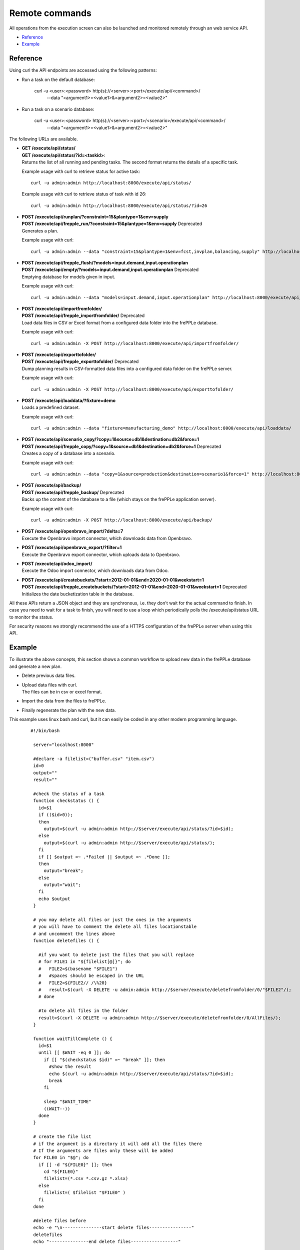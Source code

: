 ===============
Remote commands
===============

All operations from the execution screen can also be launched and
monitored remotely through an web service API.

* `Reference`_
* `Example`_


Reference
---------

Using curl the API endpoints are accessed using the following patterns:

* Run a task on the default database:

   curl -u <user>:<password> http(s)://<server>:<port>/execute/api/<command>/
     --data "<argument1>=<value1>&<argument2>=<value2>"

* Run a task on a scenario database:

   curl -u <user>:<password> http(s)://<server>:<port>/<scenario>/execute/api/<command>/
     --data "<argument1>=<value1>&<argument2>=<value2>"

The following URLs are available.

* | **GET /execute/api/status/**
  | **GET /execute/api/status/?id=<taskid>**:
  | Returns the list of all running and pending tasks. The second format
    returns the details of a specific task.

  Example usage with curl to retrieve status for active task::

      curl -u admin:admin http://localhost:8000/execute/api/status/

  Example usage with curl to retrieve status of task with id 26::

      curl -u admin:admin http://localhost:8000/execute/api/status/?id=26

* | **POST /execute/api/runplan/?constraint=15&plantype=1&env=supply**
  | **POST /execute/api/frepple_run/?constraint=15&plantype=1&env=supply** Deprecated
  | Generates a plan.

  Example usage with curl::

     curl -u admin:admin --data "constraint=15&plantype=1&env=fcst,invplan,balancing,supply" http://localhost:8000/execute/api/runplan/

* | **POST /execute/api/frepple_flush/?models=input.demand,input.operationplan**
  | **POST /execute/api/empty/?models=input.demand,input.operationplan** Deprecated
  | Emptying database for models given in input.

  Example usage with curl::

     curl -u admin:admin --data "models=input.demand,input.operationplan" http://localhost:8000/execute/api/empty/

* | **POST /execute/api/importfromfolder/**
  | **POST /execute/api/frepple_importfromfolder/** Deprecated
  | Load data files in CSV or Excel format from a configured data folder into the
    frePPLe database.

  Example usage with curl::

     curl -u admin:admin -X POST http://localhost:8000/execute/api/importfromfolder/

* | **POST /execute/api/exporttofolder/**
  | **POST /execute/api/frepple_exporttofolder/** Deprecated
  | Dump planning results in CSV-formatted data files into a configured
    data folder on the frePPLe server.

  Example usage with curl::

     curl -u admin:admin -X POST http://localhost:8000/execute/api/exporttofolder/

* | **POST /execute/api/loaddata/?fixture=demo**
  | Loads a predefined dataset.

  Example usage with curl::

      curl -u admin:admin --data "fixture=manufacturing_demo" http://localhost:8000/execute/api/loaddata/

* | **POST /execute/api/scenario_copy/?copy=1&source=db1&destination=db2&force=1**
  | **POST /execute/api/frepple_copy/?copy=1&source=db1&destination=db2&force=1** Deprecated
  | Creates a copy of a database into a scenario.

  Example usage with curl::

      curl -u admin:admin --data "copy=1&source=production&destination=scenario1&force=1" http://localhost:8000/execute/api/scenario_copy/

* | **POST /execute/api/backup/**
  | **POST /execute/api/frepple_backup/** Deprecated
  | Backs up the content of the database to a file (which stays on the
    frePPLe application server).

  Example usage with curl::

      curl -u admin:admin -X POST http://localhost:8000/execute/api/backup/

* | **POST /execute/api/openbravo_import/?delta=7**
  | Execute the Openbravo import connector, which downloads data from Openbravo.

* | **POST /execute/api/openbravo_export/?filter=1**
  | Execute the Openbravo export connector, which uploads data to Openbravo.

* | **POST /execute/api/odoo_import/**
  | Execute the Odoo import connector, which downloads data from Odoo.

* | **POST /execute/api/createbuckets/?start=2012-01-01&end=2020-01-01&weekstart=1**
  | **POST /execute/api/frepple_createbuckets/?start=2012-01-01&end=2020-01-01&weekstart=1** Deprecated
  | Initializes the date bucketization table in the database.

All these APIs return a JSON object and they are synchronous, i.e. they
don't wait for the actual command to finish. In case you need to wait
for a task to finish, you will need to use a loop which periodically
polls the /execute/api/status URL to monitor the status.

For security reasons we strongly recommend the use of a HTTPS
configuration of the frePPLe server when using this API.


Example
-------

To illustrate the above concepts, this section shows a common workflow to upload
new data in the frePPLe database and generate a new plan.

* Delete previous data files.

* | Upload data files with curl.
  | The files can be in csv or excel format.

* Import the data from the files to frePPLe.

* Finally regenerate the plan with the new data.

This example uses linux bash and curl, but it can easily be coded in
any other modern programming language.

  ::

   #!/bin/bash

    server="localhost:8000"

    #declare -a filelist=("buffer.csv" "item.csv")
    id=0
    output=""
    result=""

    #check the status of a task
    function checkstatus () {
      id=$1
      if (($id>0));
      then
        output=$(curl -u admin:admin http://$server/execute/api/status/?id=$id);
      else
        output=$(curl -u admin:admin http://$server/execute/api/status/);
      fi
      if [[ $output =~ .*Failed || $output =~ .*Done ]];
      then
        output="break";
      else
        output="wait";
      fi
      echo $output
    }

    # you may delete all files or just the ones in the arguments
    # you will have to comment the delete all files locationstable
    # and uncomment the lines above
    function deletefiles () {

      #if you want to delete just the files that you will replace
      # for FILE1 in "${filelist[@]}"; do
      #   FILE2=$(basename "$FILE1")
      #   #spaces should be escaped in the URL
      #   FILE2=${FILE2// /\%20}
      #   result=$(curl -X DELETE -u admin:admin http://$server/execute/deletefromfolder/0/"$FILE2"/);
      # done

      #to delete all files in the folder
      result=$(curl -X DELETE -u admin:admin http://$server/execute/deletefromfolder/0/AllFiles/);
    }

    function waitTillComplete () {
      id=$1
      until [[ $WAIT -eq 0 ]]; do
        if [[ "$(checkstatus $id)" =~ "break" ]]; then
          #show the result
          echo $(curl -u admin:admin http://$server/execute/api/status/?id=$id);
          break
        fi

        sleep "$WAIT_TIME"
        ((WAIT--))
      done
    }

    # create the file list
    # if the argument is a directory it will add all the files there
    # If the arguments are files only these will be added
    for FILE0 in "$@"; do
      if [[ -d "${FILE0}" ]]; then
        cd "${FILE0}"
        filelist=(*.csv *.csv.gz *.xlsx)
      else
        filelist=( $filelist "$FILE0" )
      fi
    done

    #delete files before
    echo -e "\n---------------start delete files----------------"
    deletefiles
    echo "---------------end delete files------------------"

    #upload the files in the list
    echo -e "\n---------------start upload files----------------"
    for FILE1 in "${filelist[@]}"; do
      #get filename without path
      FILE2=$(basename "$FILE1")
      if [[ ! "$FILE2" =~ \*.* ]]; then
        curl -X POST -F "$FILE2=@$FILE1" -u admin:admin http://$server/execute/uploadtofolder/0/
      fi
    done
    echo -e "\n---------------end upload files------------------"

    #import the data in the files
    echo -e "\n---------------start import the data----------------"
    WAIT_TIME=10 #seconds
    WAIT=6 #times
    result=$(curl -X POST -u admin:admin http://$server/execute/api/importfromfolder/)
    id=$(echo "${result//[!0-9]/}")
    waitTillComplete $id
    echo "---------------end import the data------------------"

    #run the plan
    echo -e "\n---------------start planning----------------"
    WAIT_TIME=10 #seconds
    WAIT=6 #times
    result=$(curl -u admin:admin --data "constraint=15&plantype=1&env=fcst,invplan,balancing,supply" http://$server/execute/api/runplan/)
    id=$(echo "${result//[!0-9]/}")
    waitTillComplete $id
    echo "---------------end planning------------------"

